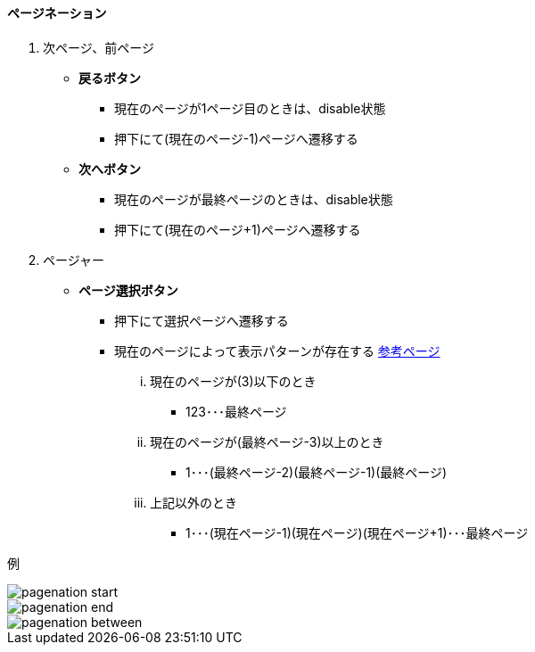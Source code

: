 ==== ページネーション

. 次ページ、前ページ

** *戻るボタン*
*** 現在のページが1ページ目のときは、disable状態
*** 押下にて(現在のページ-1)ページへ遷移する

** *次へボタン*
*** 現在のページが最終ページのときは、disable状態
*** 押下にて(現在のページ+1)ページへ遷移する

. ページャー

** *ページ選択ボタン*
*** 押下にて選択ページへ遷移する
*** 現在のページによって表示パターンが存在する link:http://www.morisawa.co.jp/fonts/specimen/[参考ページ]
... 現在のページが(3)以下のとき
**** 123･･･最終ページ
... 現在のページが(最終ページ-3)以上のとき
**** 1･･･(最終ページ-2)(最終ページ-1)(最終ページ)
... 上記以外のとき
**** 1･･･(現在ページ-1)(現在ページ)(現在ページ+1)･･･最終ページ


例

image::_include/pagenation_start.png[]
image::_include/pagenation_end.png[]
image::_include/pagenation_between.png[]
